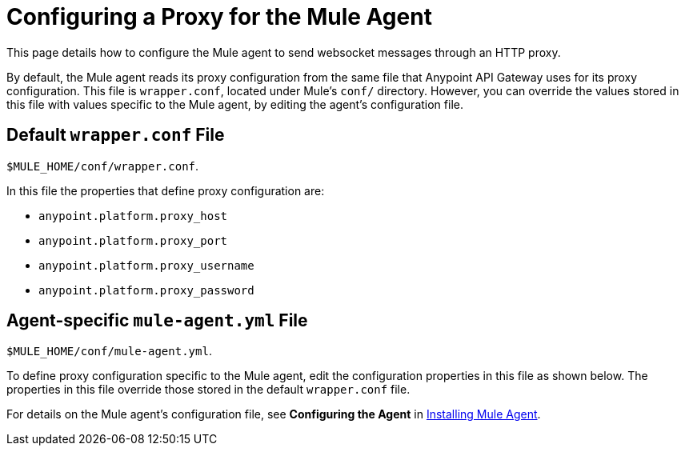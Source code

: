 = Configuring a Proxy for the Mule Agent

This page details how to configure the Mule agent to send websocket messages through an HTTP proxy.

By default, the Mule agent reads its proxy configuration from the same file that Anypoint API Gateway uses for its proxy configuration. This file is `wrapper.conf`, located under Mule's `conf/` directory. However, you can override the values stored in this file with values specific to the Mule agent, by editing the agent's configuration file.

== Default `wrapper.conf` File

`$MULE_HOME/conf/wrapper.conf`.

In this file the properties that define proxy configuration are:

* `anypoint.platform.proxy_host`
* `anypoint.platform.proxy_port`
* `anypoint.platform.proxy_username`
* `anypoint.platform.proxy_password`

== Agent-specific `mule-agent.yml` File

`$MULE_HOME/conf/mule-agent.yml`.

To define proxy configuration specific to the Mule agent, edit the configuration properties in this file as shown below. The properties in this file override those stored in the default `wrapper.conf` file.

For details on the Mule agent's configuration file, see *Configuring the Agent* in link:#[Installing Mule Agent].
